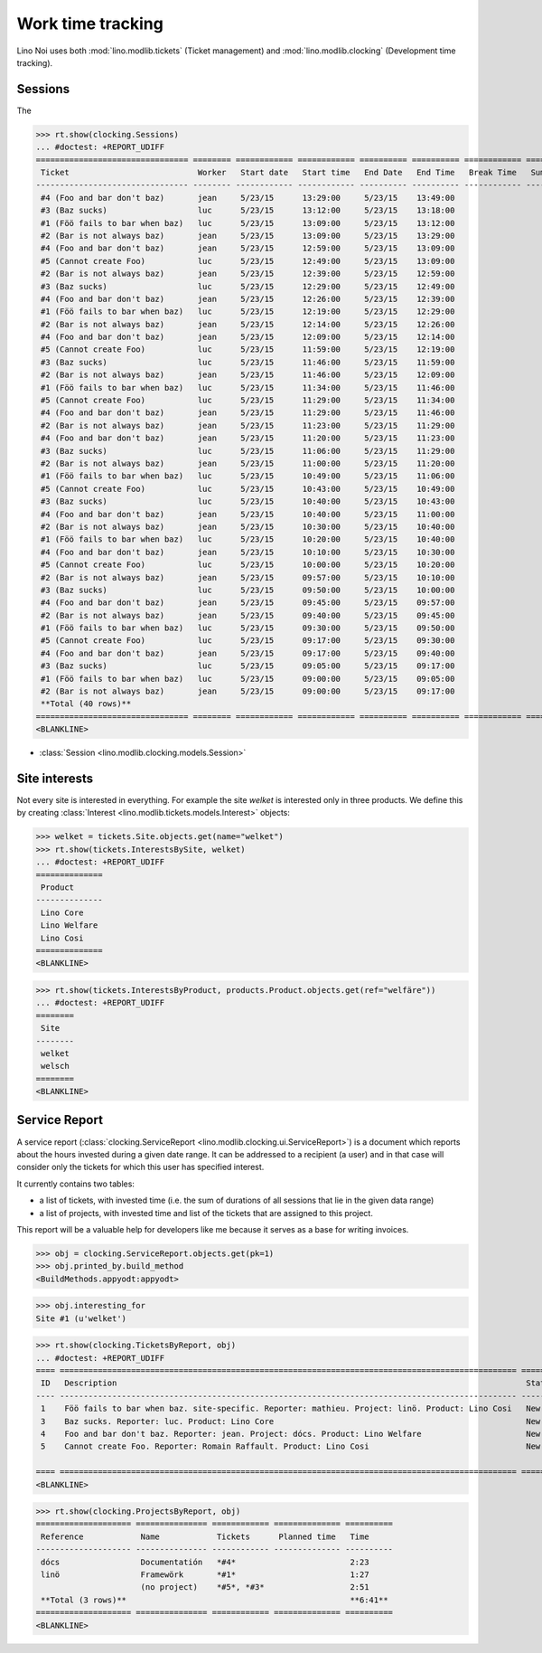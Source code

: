 .. _noi.tested.clocking:

==================
Work time tracking
==================

.. How to test only this document:

    $ python setup.py test -s tests.SpecsTests.test_clocking
    
    doctest init:

    >>> from __future__ import print_function, unicode_literals
    >>> import os
    >>> os.environ['DJANGO_SETTINGS_MODULE'] = 'lino_noi.settings.demo'
    >>> from lino.api.doctest import *


Lino Noi uses both :mod:`lino.modlib.tickets` (Ticket management) and
:mod:`lino.modlib.clocking` (Development time tracking).

Sessions
========

The 

>>> rt.show(clocking.Sessions)
... #doctest: +REPORT_UDIFF
================================ ======== ============ ============ ========== ========== ============ ========= ==========
 Ticket                           Worker   Start date   Start time   End Date   End Time   Break Time   Summary   Duration
-------------------------------- -------- ------------ ------------ ---------- ---------- ------------ --------- ----------
 #4 (Foo and bar don't baz)       jean     5/23/15      13:29:00     5/23/15    13:49:00                          0:20
 #3 (Baz sucks)                   luc      5/23/15      13:12:00     5/23/15    13:18:00                          0:06
 #1 (Föö fails to bar when baz)   luc      5/23/15      13:09:00     5/23/15    13:12:00                          0:03
 #2 (Bar is not always baz)       jean     5/23/15      13:09:00     5/23/15    13:29:00                          0:20
 #4 (Foo and bar don't baz)       jean     5/23/15      12:59:00     5/23/15    13:09:00                          0:10
 #5 (Cannot create Foo)           luc      5/23/15      12:49:00     5/23/15    13:09:00                          0:20
 #2 (Bar is not always baz)       jean     5/23/15      12:39:00     5/23/15    12:59:00                          0:20
 #3 (Baz sucks)                   luc      5/23/15      12:29:00     5/23/15    12:49:00                          0:20
 #4 (Foo and bar don't baz)       jean     5/23/15      12:26:00     5/23/15    12:39:00                          0:13
 #1 (Föö fails to bar when baz)   luc      5/23/15      12:19:00     5/23/15    12:29:00                          0:10
 #2 (Bar is not always baz)       jean     5/23/15      12:14:00     5/23/15    12:26:00                          0:12
 #4 (Foo and bar don't baz)       jean     5/23/15      12:09:00     5/23/15    12:14:00                          0:05
 #5 (Cannot create Foo)           luc      5/23/15      11:59:00     5/23/15    12:19:00                          0:20
 #3 (Baz sucks)                   luc      5/23/15      11:46:00     5/23/15    11:59:00                          0:13
 #2 (Bar is not always baz)       jean     5/23/15      11:46:00     5/23/15    12:09:00                          0:23
 #1 (Föö fails to bar when baz)   luc      5/23/15      11:34:00     5/23/15    11:46:00                          0:12
 #5 (Cannot create Foo)           luc      5/23/15      11:29:00     5/23/15    11:34:00                          0:05
 #4 (Foo and bar don't baz)       jean     5/23/15      11:29:00     5/23/15    11:46:00                          0:17
 #2 (Bar is not always baz)       jean     5/23/15      11:23:00     5/23/15    11:29:00                          0:06
 #4 (Foo and bar don't baz)       jean     5/23/15      11:20:00     5/23/15    11:23:00                          0:03
 #3 (Baz sucks)                   luc      5/23/15      11:06:00     5/23/15    11:29:00                          0:23
 #2 (Bar is not always baz)       jean     5/23/15      11:00:00     5/23/15    11:20:00                          0:20
 #1 (Föö fails to bar when baz)   luc      5/23/15      10:49:00     5/23/15    11:06:00                          0:17
 #5 (Cannot create Foo)           luc      5/23/15      10:43:00     5/23/15    10:49:00                          0:06
 #3 (Baz sucks)                   luc      5/23/15      10:40:00     5/23/15    10:43:00                          0:03
 #4 (Foo and bar don't baz)       jean     5/23/15      10:40:00     5/23/15    11:00:00                          0:20
 #2 (Bar is not always baz)       jean     5/23/15      10:30:00     5/23/15    10:40:00                          0:10
 #1 (Föö fails to bar when baz)   luc      5/23/15      10:20:00     5/23/15    10:40:00                          0:20
 #4 (Foo and bar don't baz)       jean     5/23/15      10:10:00     5/23/15    10:30:00                          0:20
 #5 (Cannot create Foo)           luc      5/23/15      10:00:00     5/23/15    10:20:00                          0:20
 #2 (Bar is not always baz)       jean     5/23/15      09:57:00     5/23/15    10:10:00                          0:13
 #3 (Baz sucks)                   luc      5/23/15      09:50:00     5/23/15    10:00:00                          0:10
 #4 (Foo and bar don't baz)       jean     5/23/15      09:45:00     5/23/15    09:57:00                          0:12
 #2 (Bar is not always baz)       jean     5/23/15      09:40:00     5/23/15    09:45:00                          0:05
 #1 (Föö fails to bar when baz)   luc      5/23/15      09:30:00     5/23/15    09:50:00                          0:20
 #5 (Cannot create Foo)           luc      5/23/15      09:17:00     5/23/15    09:30:00                          0:13
 #4 (Foo and bar don't baz)       jean     5/23/15      09:17:00     5/23/15    09:40:00                          0:23
 #3 (Baz sucks)                   luc      5/23/15      09:05:00     5/23/15    09:17:00                          0:12
 #1 (Föö fails to bar when baz)   luc      5/23/15      09:00:00     5/23/15    09:05:00                          0:05
 #2 (Bar is not always baz)       jean     5/23/15      09:00:00     5/23/15    09:17:00                          0:17
 **Total (40 rows)**                                                                                              **9:07**
================================ ======== ============ ============ ========== ========== ============ ========= ==========
<BLANKLINE>


- :class:`Session <lino.modlib.clocking.models.Session>`

Site interests
==============

Not every site is interested in everything. For example the site
`welket` is interested only in three products. We define this by
creating :class:`Interest
<lino.modlib.tickets.models.Interest>` objects:

>>> welket = tickets.Site.objects.get(name="welket")
>>> rt.show(tickets.InterestsBySite, welket)
... #doctest: +REPORT_UDIFF
==============
 Product
--------------
 Lino Core
 Lino Welfare
 Lino Cosi
==============
<BLANKLINE>

>>> rt.show(tickets.InterestsByProduct, products.Product.objects.get(ref="welfäre"))
... #doctest: +REPORT_UDIFF
========
 Site
--------
 welket
 welsch
========
<BLANKLINE>


Service Report
==============

A service report (:class:`clocking.ServiceReport
<lino.modlib.clocking.ui.ServiceReport>`) is a document which reports
about the hours invested during a given date range.  It can be
addressed to a recipient (a user) and in that case will consider only
the tickets for which this user has specified interest.

It currently contains two tables:

- a list of tickets, with invested time (i.e. the sum of durations
  of all sessions that lie in the given data range)
- a list of projects, with invested time and list of the tickets that
  are assigned to this project.

This report will be a valuable help for developers like me because it
serves as a base for writing invoices.


>>> obj = clocking.ServiceReport.objects.get(pk=1)
>>> obj.printed_by.build_method
<BuildMethods.appyodt:appyodt>

>>> obj.interesting_for
Site #1 (u'welket')

>>> rt.show(clocking.TicketsByReport, obj)
... #doctest: +REPORT_UDIFF
==== ================================================================================================ ======= ============== ==========
 ID   Description                                                                                      State   Planned time   Time
---- ------------------------------------------------------------------------------------------------ ------- -------------- ----------
 1    Föö fails to bar when baz. site-specific. Reporter: mathieu. Project: linö. Product: Lino Cosi   New                    1:27
 3    Baz sucks. Reporter: luc. Product: Lino Core                                                     New                    1:27
 4    Foo and bar don't baz. Reporter: jean. Project: dócs. Product: Lino Welfare                      New                    2:23
 5    Cannot create Foo. Reporter: Romain Raffault. Product: Lino Cosi                                 New                    1:24
                                                                                                                              **6:41**
==== ================================================================================================ ======= ============== ==========
<BLANKLINE>

>>> rt.show(clocking.ProjectsByReport, obj)
==================== =============== ============ ============== ==========
 Reference            Name            Tickets      Planned time   Time
-------------------- --------------- ------------ -------------- ----------
 dócs                 Documentatión   *#4*                        2:23
 linö                 Framewörk       *#1*                        1:27
                      (no project)    *#5*, *#3*                  2:51
 **Total (3 rows)**                                               **6:41**
==================== =============== ============ ============== ==========
<BLANKLINE>
